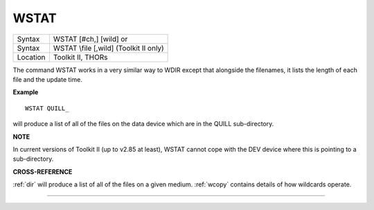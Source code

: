 ..  _wstat:

WSTAT
=====

+----------+------------------------------------------------------------------+
| Syntax   | WSTAT [#ch,] [wild] or                                           |
+----------+------------------------------------------------------------------+
| Syntax   | WSTAT \\file [,wild] (Toolkit II only)                           |
+----------+------------------------------------------------------------------+
| Location | Toolkit II, THORs                                                |
+----------+------------------------------------------------------------------+

The command WSTAT works in a very similar way to WDIR except that
alongside the filenames, it lists the length of each file and the update
time.

**Example**

::

    WSTAT QUILL_

will produce a list of all of the files on the data device which are in
the QUILL sub-directory.

**NOTE**

In current versions of Toolkit II (up to v2.85 at least), WSTAT cannot
cope with the DEV device where this is pointing to a sub-directory.

**CROSS-REFERENCE**

:ref:`dir` will produce a list of all of the files on
a given medium. :ref:`wcopy` contains details of how
wildcards operate.

--------------


